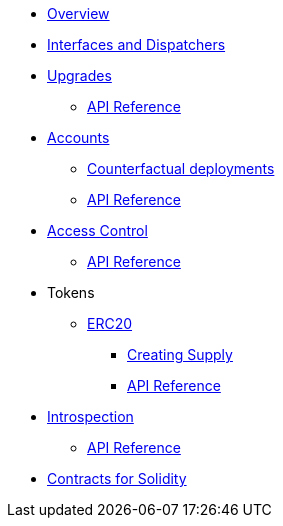 * xref:index.adoc[Overview]
//* xref:wizard.adoc[Wizard]
//* xref:extensibility.adoc[Extensibility]
* xref:interfaces.adoc[Interfaces and Dispatchers]
* xref:upgrades.adoc[Upgrades]
** xref:/api/upgrades.adoc[API Reference]

* xref:accounts.adoc[Accounts]
** xref:/guides/deployment.adoc[Counterfactual deployments]
** xref:/api/account.adoc[API Reference]

* xref:access.adoc[Access Control]
** xref:/api/access.adoc[API Reference]

* Tokens
** xref:erc20.adoc[ERC20]
*** xref:/guides/erc20-supply.adoc[Creating Supply]
*** xref:/api/erc20.adoc[API Reference]
// ** xref:erc721.adoc[ERC721]
// ** xref:erc1155.adoc[ERC1155]

// * xref:security.adoc[Security]

* xref:introspection.adoc[Introspection]
** xref:/api/introspection.adoc[API Reference]

// * xref:udc.adoc[Universal Deployer Contract]
// * xref:utilities.adoc[Utilities]

* xref:contracts::index.adoc[Contracts for Solidity]
